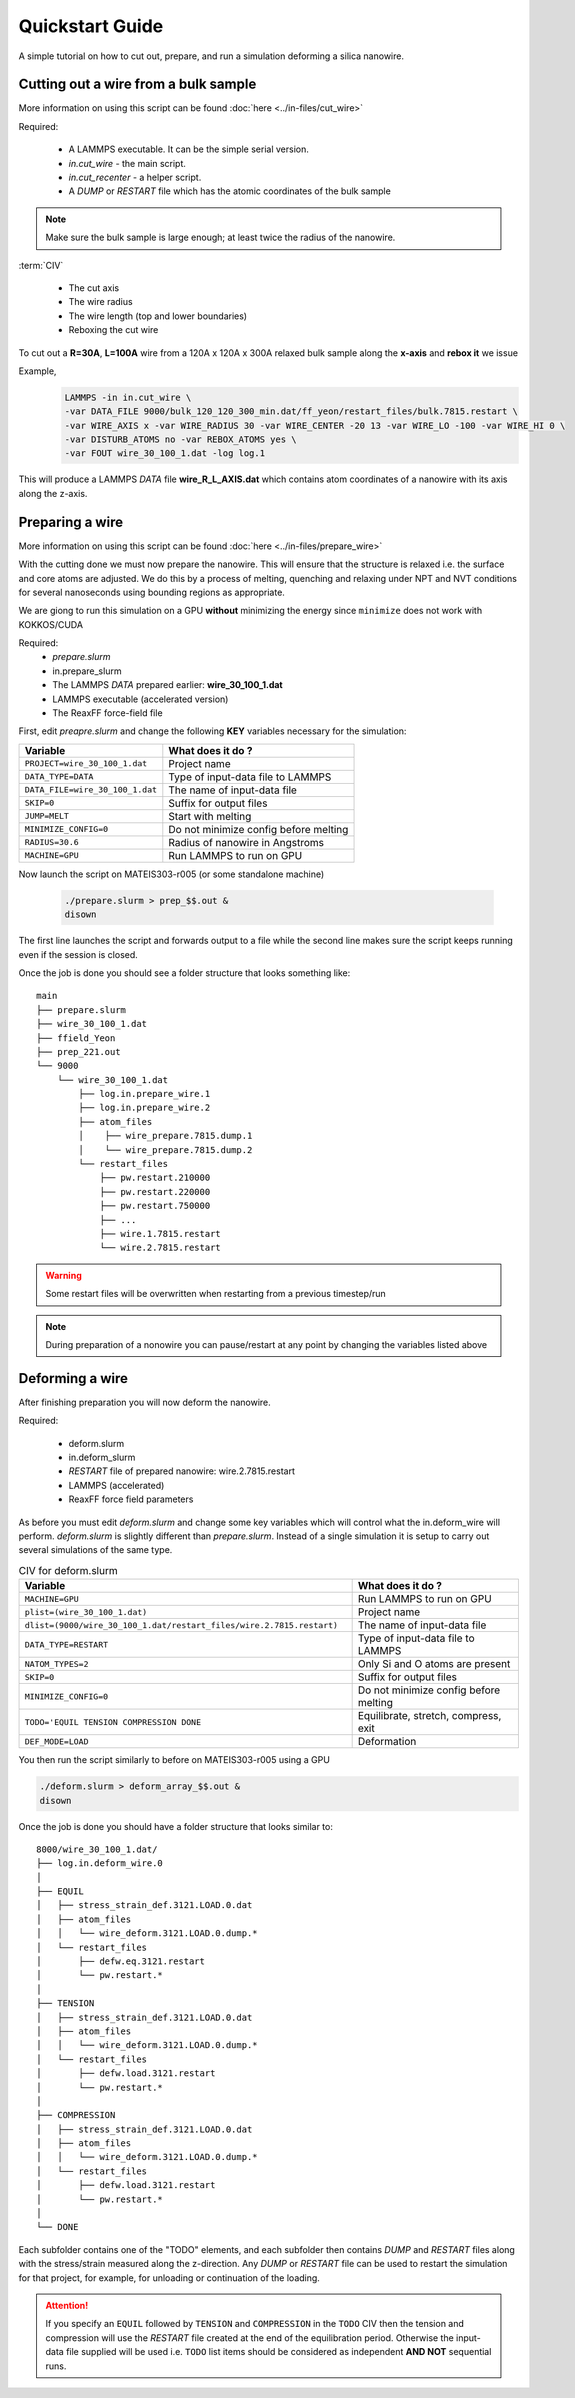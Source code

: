 =================
Quickstart Guide
=================

A simple tutorial on how to cut out, prepare, and run a simulation deforming a silica nanowire.
	
Cutting out a wire from a bulk sample
======================================

More information on using this script can be found :doc:`here <../in-files/cut_wire>`

Required:

  * A LAMMPS executable. It can be the simple serial version.
  * *in.cut_wire* - the main script.
  * *in.cut_recenter* - a helper script.
  * A *DUMP* or *RESTART* file which has the atomic coordinates of the bulk sample 

.. note::

	Make sure the bulk sample is large enough; at least twice the radius of the nanowire.


:term:`CIV`
      
  * The cut axis
  * The wire radius
  * The wire length (top and lower boundaries)
  * Reboxing the cut wire 


To cut out a **R=30A**, **L=100A** wire from a 120A x 120A x 300A relaxed bulk sample along the **x-axis** and **rebox it** we issue

Example,
  .. code-block:: bash

	LAMMPS -in in.cut_wire \
	-var DATA_FILE 9000/bulk_120_120_300_min.dat/ff_yeon/restart_files/bulk.7815.restart \
	-var WIRE_AXIS x -var WIRE_RADIUS 30 -var WIRE_CENTER -20 13 -var WIRE_LO -100 -var WIRE_HI 0 \
	-var DISTURB_ATOMS no -var REBOX_ATOMS yes \
	-var FOUT wire_30_100_1.dat -log log.1

This will produce a LAMMPS *DATA* file **wire_R_L_AXIS.dat** which contains atom coordinates of a nanowire with its axis along the z-axis.

Preparing a wire
====================

More information on using this script can be found :doc:`here <../in-files/prepare_wire>`

With the cutting done we must now prepare the nanowire. This will ensure that the structure is relaxed i.e. the surface and core atoms are adjusted. We do this by a process of melting, quenching and relaxing under NPT and NVT conditions for several nanoseconds using bounding regions as appropriate.

We are giong to run this simulation on a GPU **without** minimizing the energy since ``minimize`` does not work with KOKKOS/CUDA 

Required:
  * *prepare.slurm*
  * in.prepare_slurm  
  * The LAMMPS *DATA* prepared earlier: **wire_30_100_1.dat**
  * LAMMPS executable (accelerated version)
  * The ReaxFF force-field file

First, edit *preapre.slurm* and change the following **KEY** variables necessary for the simulation:

.. table :: 
	:widths: auto

	=================================   ===================================
	Variable   			    What does it do ?
	=================================   ===================================
	``PROJECT=wire_30_100_1.dat``        Project name
	``DATA_TYPE=DATA``                   Type of input-data file to LAMMPS
	``DATA_FILE=wire_30_100_1.dat``      The name of input-data file
	``SKIP=0``                           Suffix for output files
	``JUMP=MELT``                        Start with melting
	``MINIMIZE_CONFIG=0``                Do not minimize config before melting
	``RADIUS=30.6``                      Radius of nanowire in Angstroms
	``MACHINE=GPU``                      Run LAMMPS to run on GPU
	=================================   ===================================

Now launch the script on MATEIS303-r005 (or some standalone machine)
  
  .. code-block:: bash
		  
		  ./prepare.slurm > prep_$$.out &
		  disown

The first line launches the script and forwards output to a file while the second line makes sure the script keeps running even if the session is closed.
     
Once the job is done you should see a folder structure that looks something like:
::

   main
   ├── prepare.slurm
   ├── wire_30_100_1.dat
   ├── ffield_Yeon
   ├── prep_221.out
   └── 9000
       └── wire_30_100_1.dat         
           ├── log.in.prepare_wire.1
           ├── log.in.prepare_wire.2
   	   ├── atom_files
           │    ├── wire_prepare.7815.dump.1
           │    └── wire_prepare.7815.dump.2
           └── restart_files
               ├── pw.restart.210000
               ├── pw.restart.220000
	       ├── pw.restart.750000
	       ├── ...
	       ├── wire.1.7815.restart
	       └── wire.2.7815.restart

	       
.. warning::

   Some restart files will be overwritten when restarting from a previous timestep/run


.. note::

   During preparation of a nonowire you can pause/restart at any point by changing the variables listed above

   
Deforming a wire
====================

After finishing preparation you will now deform the nanowire.

Required:

  * deform.slurm
  * in.deform_slurm
  * *RESTART* file of prepared nanowire: wire.2.7815.restart
  * LAMMPS (accelerated)
  * ReaxFF force field parameters

As before you must edit *deform.slurm* and change some key variables which will control what the in.deform_wire will perform. *deform.slurm* is slightly different than *prepare.slurm*. Instead of a single simulation it is setup to carry out several simulations of the same type. 

.. list-table:: CIV for deform.slurm
	:widths: 50 25
	:header-rows: 1

	* - Variable
  	  - What does it do ?
	* - ``MACHINE=GPU`` 
	  - Run LAMMPS to run on GPU
	* - ``plist=(wire_30_100_1.dat)``
	  - Project name
	* - ``dlist=(9000/wire_30_100_1.dat/restart_files/wire.2.7815.restart)``
	  - The name of input-data file
	* - ``DATA_TYPE=RESTART``
	  - Type of input-data file to LAMMPS
	* - ``NATOM_TYPES=2``
	  - Only Si and O atoms are present
	* - ``SKIP=0``
	  - Suffix for output files
	* - ``MINIMIZE_CONFIG=0``
	  - Do not minimize config before melting
	* - ``TODO='EQUIL TENSION COMPRESSION DONE``
	  - Equilibrate, stretch, compress, exit
	* - ``DEF_MODE=LOAD``
	  - Deformation
	

You then run the script similarly to before on MATEIS303-r005 using a GPU

.. code-block:: bash
 
	./deform.slurm > deform_array_$$.out &
	disown

Once the job is done you should have a folder structure that looks similar to:

::

  8000/wire_30_100_1.dat/
  ├── log.in.deform_wire.0
  │ 
  ├── EQUIL
  │   ├── stress_strain_def.3121.LOAD.0.dat
  │   ├── atom_files
  │   │   └── wire_deform.3121.LOAD.0.dump.*
  │   └── restart_files
  │       ├── defw.eq.3121.restart
  │	  └── pw.restart.*
  │ 
  ├── TENSION
  │   ├── stress_strain_def.3121.LOAD.0.dat
  │   ├── atom_files
  │   │   └── wire_deform.3121.LOAD.0.dump.*
  │   └── restart_files
  │       ├── defw.load.3121.restart
  │	  └── pw.restart.*
  │ 
  ├── COMPRESSION
  │   ├── stress_strain_def.3121.LOAD.0.dat
  │   ├── atom_files
  │   │   └── wire_deform.3121.LOAD.0.dump.*
  │   └── restart_files
  │       ├── defw.load.3121.restart
  │	  └── pw.restart.*
  │ 
  └── DONE

  
Each subfolder contains one of the "TODO" elements, and each subfolder then contains *DUMP* and *RESTART* files along with the stress/strain measured along the z-direction. Any *DUMP* or *RESTART* file can be used to restart the simulation for that project, for example, for unloading or continuation of the loading.

.. attention::

   If you specify an ``EQUIL`` followed by ``TENSION`` and ``COMPRESSION``  in the ``TODO`` CIV then the tension and compression will use the *RESTART* file created at the end of the equilibration period. Otherwise the input-data file supplied will be used i.e. ``TODO`` list items should be considered as independent **AND NOT** sequential runs.
